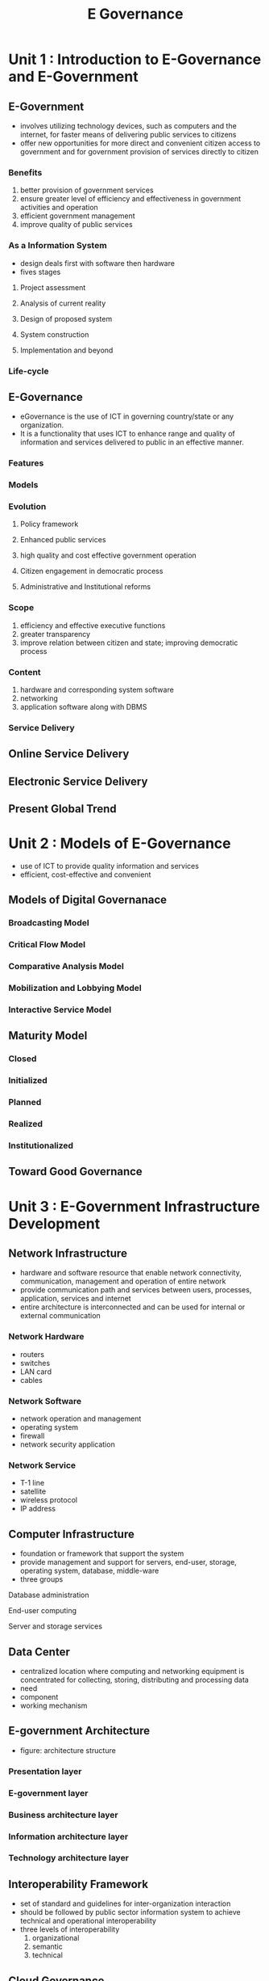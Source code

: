 #+title: E Governance


* Unit 1 : Introduction to E-Governance and E-Government
** E-Government
- involves utilizing technology devices, such as computers and the internet, for faster means of delivering public services to citizens
- offer new opportunities for more direct and convenient citizen access to government and for government provision of services directly to citizen
*** Benefits
1. better provision of government services
2. ensure greater level of efficiency and effectiveness in government activities and operation
3. efficient government management
4. improve quality of public services
*** As a Information System
- design deals first with software then hardware
- fives stages
**** Project assessment
**** Analysis of current reality
**** Design of proposed system
**** System construction
**** Implementation and beyond
*** Life-cycle
** E-Governance
- eGovernance is the use of ICT in governing country/state or any organization.
- It is a functionality that uses ICT to enhance range and quality of information and services delivered to public in an effective manner.
*** Features
*** Models
*** Evolution
**** Policy framework
**** Enhanced public services
**** high quality and cost effective government operation
**** Citizen engagement in democratic process
**** Administrative and Institutional reforms
*** Scope
1. efficiency and effective executive functions
2. greater transparency
3. improve relation between citizen and state; improving democratic process
*** Content
1. hardware and corresponding system software
2. networking
3. application software along with DBMS
*** Service Delivery
** Online Service Delivery
** Electronic Service Delivery
** Present Global Trend
* Unit 2 : Models of E-Governance
 - use of ICT to provide quality information and services
 - efficient, cost-effective and convenient
** Models of Digital Governanace
*** Broadcasting Model
*** Critical Flow Model
*** Comparative Analysis Model
*** Mobilization and Lobbying Model
*** Interactive Service Model
** Maturity Model
*** Closed
*** Initialized
*** Planned
*** Realized
*** Institutionalized
** Toward Good Governance
* Unit 3 : E-Government Infrastructure Development
** Network Infrastructure
- hardware and software resource that enable network connectivity, communication, management and operation of entire network
- provide communication path and services between users, processes, application, services and internet
- entire architecture is interconnected and can be used for internal or external communication
*** Network Hardware
- routers
- switches
- LAN card
- cables
*** Network Software
- network operation and management
- operating system
- firewall
- network security application
*** Network Service
- T-1 line
- satellite
- wireless protocol
- IP address
** Computer Infrastructure
- foundation or framework that support the system
- provide management and support for servers, end-user, storage, operating system, database, middle-ware
- three groups
**** Database administration
**** End-user computing
**** Server and storage services
** Data Center
- centralized location where computing and networking equipment is concentrated for collecting, storing, distributing and processing data
- need
- component
- working mechanism
** E-government Architecture
- figure: architecture structure
*** Presentation layer
*** E-government layer
*** Business architecture layer
*** Information architecture layer
*** Technology architecture layer
** Interoperability Framework
- set of standard and guidelines for inter-organization interaction
- should be followed by public sector information system to achieve technical and operational interoperability
- three levels of interoperability
  1. organizational
  2. semantic
  3. technical
** Cloud Governance
- framework to govern the use of cloud services
- include people, process, technology while ensuring security, cost management, and deployment acceleration
- helps in regulating and controlling use of cloud services by defining process, standard and policies to be followed to operate cloud services
*** Key benefits
1. controlled access
2. reduced security risk
3. enhanced compliance readiness
4. lowered cost
*** Elements of Cloud Governance
** E-readiness
- degree to which a country's economy is ready, willing or prepared to integrate ICT
- ability to use power of ICT for development
*** Prerequisite
1. data system infrastructure preparedness
2. legal infrastructure preparedness
3. human infrastructure preparedness
4. institutional infrastructure preparedness
5. technology infrastructure preparedness
** Management Information System
- computing system that serve as a backbone of an organizational system
- gather, analyze and report data
- is a study of people, technology, organization and their relationship
* Unit 4 : Security in E-Government
** Challenges
- Information security is determined in terms of Confidentiality, Integrity, Availability
** Approach
- cryptographic mechanism
- database design
- anti-virus system
- firewalls
- analysis tools
- monitoring tools
- biometric technology
** Security Management Approach
*** Access Control Model
*** Security Architecture Model
*** Biba Integration Model
*** Clark-Whitson Model
*** Graham-Denning Access Control Model
** E-Government Security Architecture
** Security Standard
* Unit 5 : Application of Datawarehousing and Data Mining in Government
** Introduction
- collection of tools and technique using which more knowledge can be obtained from large set of data
- helps in decision making and provide more information resource
- is basically a database with unique data structure that allows relatively quick and easy performance of complex queries
** Features of Data Warehouse
- subject oriented
- time variant
- integrated
- non volatile
** Advantage
- delivery enhanced business intelligence
- saves time
- enhances data quality and consistency
- generate high ROI
- strealine flow of information
** Data Mining
- refers to knowledge extraction from large amount of data
- data source = database, website, data warehouse
- computer-supported process of analyzing data
** Application of Data Mining
- healthcare
- education
- manufacturing
- fraud detection
- customer relation management

**

 
